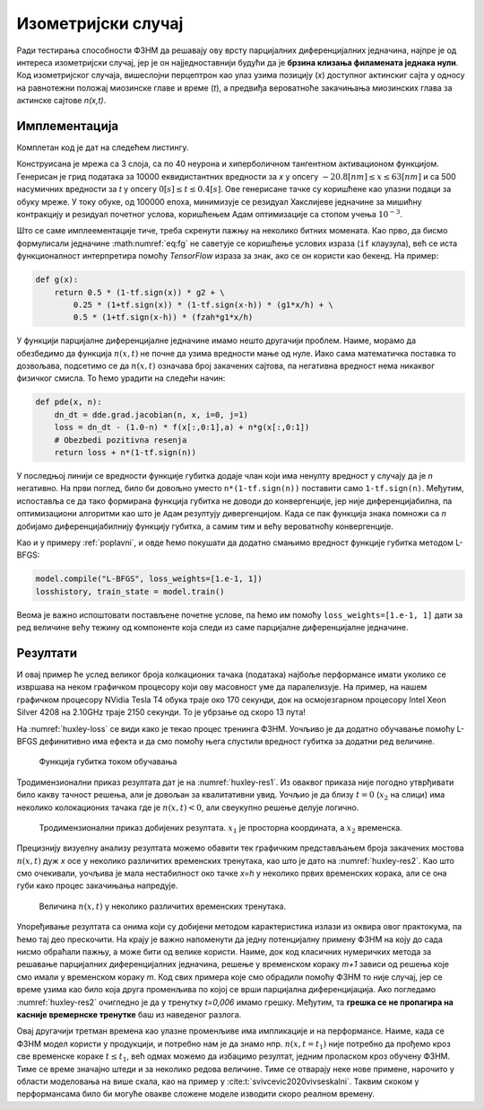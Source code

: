 .. _izometrijski:


Изометријски случај
=====================

Ради тестирања способности ФЗНМ да решавају ову врсту парцијалних диференцијалних једначина, најпре је од интереса изометријски случај, јер је он најједноставнији будући да је **брзина клизања филамената једнака нули**. Код изометријског случаја, вишеслојни перцептрон као улаз узима позицију (*x*) доступног актинскиг сајта у односу на равнотежни положај миозинске главе и време (*t*), а предвиђа вероватноће закачињања миозинских глава за актинске сајтове *n(x,t)*. 

Имплементација
----------------

Комплетан код је дат на следећем листингу.

.. code-block:: python
    :caption: Решење Хакслијеве једначине за изометријски случај
    :linenos:

    import deepxde as dde
    import numpy as np
    import tensorflow as tf

    ''' fixed parameters ''' 
    f1_0 = 43.3 
    h = 15.6
    g1 = 10.0
    g2 = 209.0
    fzah = 4.0
    a = 1.

    # Verovatnoca kacenja
    def f(x,a):
        return (1+tf.sign(x)) * (1-tf.sign(x-h)) * (f1_0*a*x/h) * 0.25

    # Verovatnoca raskacivanja
    def g(x):
        return 0.5 * (1-tf.sign(x)) * g2 + \
            0.25 * (1+tf.sign(x)) * (1-tf.sign(x-h)) * (g1*x/h) + \
            0.5 * (1+tf.sign(x-h)) * (fzah*g1*x/h)

    # n = n(x,t)
    def pde(x, n):
        dn_dt = dde.grad.jacobian(n, x, i=0, j=1)
        loss = dn_dt - (1.0-n) * f(x[:,0:1],a) + n*g(x[:,0:1])
        # Obezbedi pozitivna resenja
        return loss + n*(1-tf.sign(n))

    # Computational geometry
    geom = dde.geometry.Interval(-20.8, 63)
    timedomain = dde.geometry.TimeDomain(0, 0.4)
    geomtime = dde.geometry.GeometryXTime(geom, timedomain)

    # Pocetni uslovi
    ic1 = dde.icbc.IC(geomtime, lambda x: 0.0, lambda _, on_initial: on_initial)

    data = dde.data.TimePDE(geomtime, pde, [ic1], num_domain=10000, num_boundary=100, num_initial=500)
    net = dde.nn.FNN([2] + [40] * 3 + [1], "tanh", "Glorot normal")
    model = dde.Model(data, net)

    model.compile("adam", lr=1e-3)
    model.train(100000)
    model.compile("L-BFGS", loss_weights=[1.e-1, 1])
    losshistory, train_state = model.train()
    dde.saveplot(losshistory, train_state, issave=True, isplot=True)

Конструисана је мрежа са 3 слоја, са по 40 неурона и хиперболичном тангентном активационом функцијом. Генерисан је грид података за 10000 еквидистантних вредности за *x* у опсегу :math:`-20.8 [nm] \le  x \le  63 [nm]`  и са 500 насумичних вредности за *t* у опсегу :math:`0 [s] \le t \le  0.4 [s]`. Ове генерисане тачке су коришћене као улазни подаци за обуку мреже. У току обуке, од 100000 епоха, минимизује се резидуал Хакслијеве једначине за мишићну контракцију и резидуал почетног услова, коришћењем Адам оптимизације са стопом учења :math:`10^{-3}`. 

Што се саме имплеементације тиче, треба скренути пажњу на неколико битних момената. Као прво, да бисмо формулисали једначине :math:numref:`eq:fg` не саветује се коришћење услових израза (``if`` клаузула), већ се иста функционалност интерпретира помоћу *TensorFlow* израза за знак, ако се он користи као бекенд. На пример:

.. code-block:: python

    def g(x):
        return 0.5 * (1-tf.sign(x)) * g2 + \
            0.25 * (1+tf.sign(x)) * (1-tf.sign(x-h)) * (g1*x/h) + \
            0.5 * (1+tf.sign(x-h)) * (fzah*g1*x/h)

У функцији парцијалне диференцијалне једначине имамо нешто другачији проблем. Наиме, морамо да обезбедимо да функција :math:`n(x,t)` не почне да узима вредности мање од нуле. Иако сама математичка поставка то дозвољава, подсетимо се да :math:`n(x,t)` означава број закачених сајтова, па негативна вредност нема никаквог физичког смисла. То ћемо урадити на следећи начин:

.. code-block:: python

    def pde(x, n):
        dn_dt = dde.grad.jacobian(n, x, i=0, j=1)
        loss = dn_dt - (1.0-n) * f(x[:,0:1],a) + n*g(x[:,0:1])
        # Obezbedi pozitivna resenja
        return loss + n*(1-tf.sign(n))

У последњој линији се вредности функције губитка додаје члан који има ненулту вредност у случају да је *n* негативно. На први поглед, било би довољно уместо ``n*(1-tf.sign(n))`` поставити само ``1-tf.sign(n)``. Међутим, испоставља се да тако формирана функција губитка не доводи до конвергенције, јер није диференцијабилна, па оптимизациони алгоритми као што је ``Адам`` резултују дивергенцијом. Када се пак функција знака помножи са *n* добијамо диференцијабилнију функцију губитка, а самим тим и већу вероватноћу конвергенције. 

Као и у примеру :ref:`poplavni`, и овде ћемо покушати да додатно смањимо вредност функције губитка методом L-BFGS:

.. code-block:: python

    model.compile("L-BFGS", loss_weights=[1.e-1, 1])
    losshistory, train_state = model.train()
 
Веома је важно испоштовати постављене почетне услове, па ћемо им помоћу ``loss_weights=[1.e-1, 1]`` дати за ред величине већу тежину од компоненте која следи из саме парцијалне диференцијалне једначине. 


Резултати
------------

И овај пример ће услед великог броја колкационих тачака (података) најбоље перформансе имати уколико се извршава на неком графичком процесору који ову масовност уме да паралелизује. На пример, на нашем графичком процесору NVidia Tesla T4 обука траје око 170 секунди, док на осмојезгарном процесору Intel Xeon Silver 4208 на 2.10GHz траје 2150 секунди. То је убрзање од скоро 13 пута!  

На :numref:`huxley-loss` се види како је текао процес тренинга ФЗНМ. Уочљиво је да додатно обучавање помоћу L-BFGS дефинитивно има ефекта и да смо помоћу њега спустили вредност губитка за додатни ред величине. 

.. _huxley-loss:

.. figure:: huxley-loss.png
    :width: 80%

    Функција губитка током обучавања

Тродимензионални приказ резултата дат је на :numref:`huxley-res1`. Из оваквог приказа није погодно утврђивати било какву тачност решења, али је довољан за квалитативни увид. Уочљио је да близу :math:`t=0` (:math:`x_2` на слици) има неколико колокационих тачака где је :math:`n(x,t)<0`, али свеукупно решење делује логично. 

.. _huxley-res1:

.. figure:: huxley-res1.png
    :width: 80%

    Тродимензионални приказ добијених резултата. :math:`x_1` је просторна координата, а :math:`x_2` временска. 

Прецизнију визуелну анализу резултата можемо обавити тек графичким представљањем броја закачених мостова :math:`n(x,t)` дуж *x* осе у неколико различитих временских тренутака, као што је дато на :numref:`huxley-res2`. Као што смо очекивали, уочљива је мала нестабилност око тачке *x=h* у неколико првих временских корака, али се она губи како процес закачињања напредује. 

.. _huxley-res2:

.. figure:: huxley-res2.png
    :width: 80%

    Величина :math:`n(x,t)` у неколико различитих временских тренутака. 

Упоређивање резултата са онима који су добијени методом карактеристика излази из оквира овог практокума, па ћемо тај део прескочити. На крају је важно напоменути да једну потенцијалну примену ФЗНМ на коју до сада нисмо обраћали пажњу, а може бити од велике користи. Наиме, док код класичних нумеричких метода за решавање парцијалних диференцијалних једначина, решење у временском кораку *m+1* зависи од решења које смо имали у временском кораку *m*. Код свих примера које смо обрадили помоћу ФЗНМ то није случај, јер се време узима као било која друга променљива по којој се врши парцијална диференцијација. Ако погледамо :numref:`huxley-res2` очигледно је да у тренутку *t=0,006* имамо грешку. Међутим, та **грешка се не пропагира на касније времернске тренутке** баш из наведеног разлога.

Овај другачији третман времена као улазне променљиве има импликације и на перформансе. Наиме, када се ФЗНМ модел користи у продукцији, и потребно нам је да знамо нпр. :math:`n(x,t=t_1)` није потребно да прођемо кроз све временске кораке :math:`t \le t_1`, већ одмах можемо да избацимо резултат, једним проласком кроз обучену ФЗНМ. Тиме се време значајно штеди и за неколико редова величине. Тиме се отварају неке нове примене, нарочито у области моделовања на више скала, као на пример у :cite:t:`svivcevic2020vivseskalni`. Таквим скоком у перформансама било би могуће овакве сложене моделе изводити скоро реалном времену. 